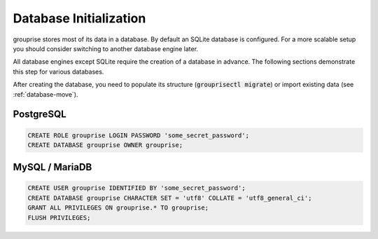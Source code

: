 .. _database-initialization:

Database Initialization
-----------------------

grouprise stores most of its data in a database. By default an SQLite database is configured.
For a more scalable setup you should consider switching to another database engine later.

All database engines except SQLite require the creation of a database in advance.
The following sections demonstrate this step for various databases.

After creating the database, you need to populate its structure (:code:`grouprisectl migrate`) or
import existing data (see :ref:`database-move`).


PostgreSQL
^^^^^^^^^^

.. code-block:: sql

    CREATE ROLE grouprise LOGIN PASSWORD 'some_secret_password';
    CREATE DATABASE grouprise OWNER grouprise;


MySQL / MariaDB
^^^^^^^^^^^^^^^

.. code-block:: sql

    CREATE USER grouprise IDENTIFIED BY 'some_secret_password';
    CREATE DATABASE grouprise CHARACTER SET = 'utf8' COLLATE = 'utf8_general_ci';
    GRANT ALL PRIVILEGES ON grouprise.* TO grouprise;
    FLUSH PRIVILEGES;
